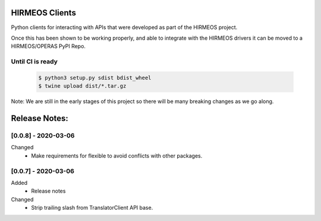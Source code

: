 HIRMEOS Clients
===============

Python clients for interacting with APIs that were developed as part of the
HIRMEOS project.

Once this has been shown to be working properly, and able to integrate with the
HIRMEOS drivers it can be moved to a HIRMEOS/OPERAS PyPI Repo.


Until CI is ready
-----------------
  .. code-block:: bash

    $ python3 setup.py sdist bdist_wheel
    $ twine upload dist/*.tar.gz


Note: We are still in the early stages of this project so there will be many
breaking changes as we go along.

Release Notes:
==============

[0.0.8] - 2020-03-06
---------------------
Changed
 - Make requirements for flexible to avoid conflicts with other packages.


[0.0.7] - 2020-03-06
---------------------

Added
 - Release notes

Changed
 - Strip trailing slash from TranslatorClient API base.
